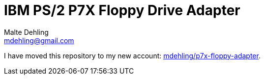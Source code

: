 = IBM PS/2 P7X Floppy Drive Adapter
Malte Dehling <mdehling@gmail.com>

I have moved this repository to my new account:
https://github.com/mdehling/p7x-floppy-adapter[mdehling/p7x-floppy-adapter].